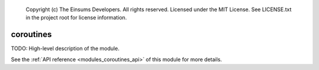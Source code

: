 
    Copyright (c) The Einsums Developers. All rights reserved.
    Licensed under the MIT License. See LICENSE.txt in the project root for license information.

.. _modules_coroutines:

==========
coroutines
==========

TODO: High-level description of the module.

See the :ref:`API reference <modules_coroutines_api>` of this module for more
details.

